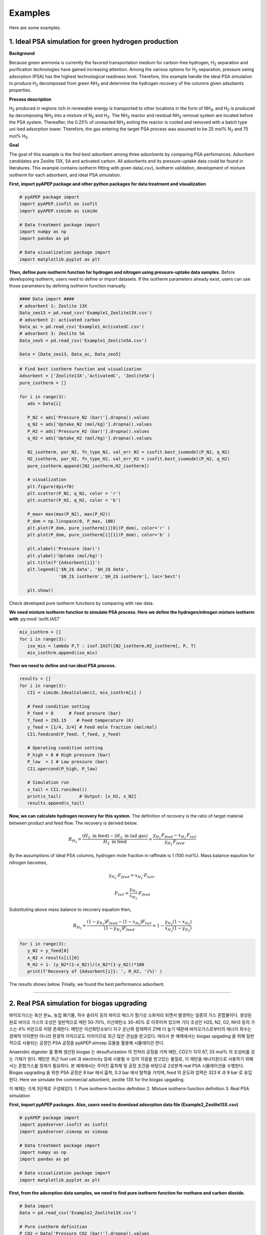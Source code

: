 Examples
========

Here are some examples.

1. Ideal PSA simulation for green hydrogen production
'''''''''''''''''''''''''''''''''''''''''''''''''''''''

**Background**

Because green ammonia is currently the favored transportation medium for carbon-free hydrogen, H\ :sub:`2` separation and purification technologies have gained increasing attention. Among the various options for H\ :sub:`2` separation, pressure swing adsorption (PSA) has the highest technological readiness level. Therefore, this example handle the ideal PSA simulation to produce H\ :sub:`2` decomposed from green NH\ :sub:`3` and determine the hydrogen recovery of the columns given adsobents properties.

.. image:: images/GreenNH3_process.png
  :width: 800
  :alt: GreenNH3 process
  :align: center

**Process description**

H\ :sub:`2` produced in regions rich in renewable energy is transported to other locations in the form of NH\ :sub:`3`, and H\ :sub:`2` is produced by decomposing NH\ :sub:`3` into a mixture of N\ :sub:`2` and H\ :sub:`2`. The NH\ :sub:`3` reactor and residual NH\ :sub:`3` removal system are located before the PSA system. Thereafter, the 0.25% of unreacted NH\ :sub:`3` exiting the reactor is cooled and removed with a batch type uni-bed adsorption tower. Therefore, the gas entering the target PSA process was assumed to be 25 mol% N\ :sub:`2` and 75 mol% H\ :sub:`2`.

**Goal**

The goal of this example is the find best adsorbent among three adsorbents by comparing PSA perfomances. Adsorbent candidates are Zeolite 13X, 5A and activated carbon. All adsorbents and its pressure-uptake data could be found in literatures. This example contains isotherm fitting with given data(.csv), isotherm validation, development of mixture isotherm for each adsorbent, and ideal PSA simulation.

**First, import pyAPEP package and other python packages for data treatment and visualization**

.. code-block:: python

   # pyAPEP package import
   import pyAPEP.isofit as isofit
   import pyAPEP.simide as simide

   # Data treatment package import
   import numpy as np
   import pandas as pd

   # Data visualization package import
   import matplotlib.pyplot as plt

.. _isotherm_definition:

**Then, define pure isotherm function for hydrogen and nitrogen using pressure-uptake data samples.** Before developoing isotherm, users need to define or import datasets. If the isotherm parameters already exist, users can use those parameters by defining isotherm function manually.

.. code-block:: python

   #### Data import ####
   # adsorbent 1: Zeolite 13X
   Data_zeo13 = pd.read_csv('Example1_Zeolite13X.csv')
   # adsorbent 2: activated carbon
   Data_ac = pd.read_csv('Example1_ActivatedC.csv')
   # adsorbent 3: Zeolite 5A
   Data_zeo5 = pd.read_csv('Example1_Zeolite5A.csv')

   Data = [Data_zeo13, Data_ac, Data_zeo5]

.. code-block:: python

   # Find best isotherm function and visualization
   Adsorbent = ['Zeolite13X','ActivatedC', 'Zeolite5A']
   pure_isotherm = []

   for i in range(3):
      ads = Data[i]
      
      P_N2 = ads['Pressure_N2 (bar)'].dropna().values
      q_N2 = ads['Uptake_N2 (mol/kg)'].dropna().values
      P_H2 = ads['Pressure_H2 (bar)'].dropna().values
      q_H2 = ads['Uptake_H2 (mol/kg)'].dropna().values
      
      N2_isotherm, par_N2, fn_type_N2, val_err_N2 = isofit.best_isomodel(P_N2, q_N2)
      H2_isotherm, par_H2, fn_type_H2, val_err_H2 = isofit.best_isomodel(P_H2, q_H2)
      pure_isotherm.append([N2_isotherm,H2_isotherm])

      # visualization
      plt.figure(dpi=70)
      plt.scatter(P_N2, q_N2, color = 'r')
      plt.scatter(P_H2, q_H2, color = 'b')
      
      P_max= max(max(P_N2), max(P_H2))
      P_dom = np.linspace(0, P_max, 100)
      plt.plot(P_dom, pure_isotherm[i][0](P_dom), color='r' )
      plt.plot(P_dom, pure_isotherm[i][1](P_dom), color='b' )
      
      plt.xlabel('Pressure (bar)')
      plt.ylabel('Uptake (mol/kg)')
      plt.title(f'{Adsorbent[i]}')
      plt.legend(['$N_2$ data', '$H_2$ data',
                  '$N_2$ isotherm','$H_2$ isotherm'], loc='best')
      
      plt.show()

Check developed pure isotherm functions by comparing with raw data.

.. |pic1| image:: images/Zeolite13X.png
    :width: 49%

.. |pic2| image:: images/ActivatedC.png
    :width: 49%

|pic1| |pic2|

.. image:: images/Zeolite5A.png
   :width: 49%
   :alt: Zeolite5A
   :align: center

**We need mixture isotherm function to simulate PSA process. Here we define the hydrogen/nitrogen mixture isotherm with** :py:mod:`isofit.IAST`

.. code-block:: python

   mix_isothrm = []
   for i in range(3):
      iso_mix = lambda P,T : isof.IAST([N2_isotherm,H2_isotherm], P, T)
      mix_isothrm.append(iso_mix)

**Then we need to define and run ideal PSA process.**

.. code-block:: python

   results = []
   for i in range(3):
      CI1 = simide.IdealColumn(2, mix_isothrm[i] )

      # Feed condition setting
      P_feed = 8      # Feed presure (bar)
      T_feed = 293.15    # Feed temperature (K)
      y_feed = [1/4, 3/4] # Feed mole fraction (mol/mol)
      CI1.feedcond(P_feed, T_feed, y_feed)

      # Operating condition setting
      P_high = 8 # High pressure (bar)
      P_low  = 1 # Low pressure (bar)
      CI1.opercond(P_high, P_low)

      # Simulation run
      x_tail = CI1.runideal()
      print(x_tail)       # Output: [x_H2, x_N2]
      results.append(x_tail)

**Now, we can calculate hydrogen recovery for this system.** The definition of recovery is the ratio of target material between product and feed flow. The recovery is derived below.

.. math::

    R_{H_2} = \frac{(H_2 \textrm{ in feed})-(H_2 \textrm{ in tail gas})}{H_2 \textrm{ in feed}} = \frac{y_{H_2}\,F_{feed}-x_{H_2}\,F_{tail}}{y_{H_2}\,F_{feed}}

By the assumptions of ideal PSA columns, hydrogen mole fraction in raffinate is 1 (100 mol%). Mass balance eqaution for nitrogen becomes,

.. math::

    y_{N_2}\cdot F_{feed} = x_{N_2}\cdot F_{tail},

.. math::

    F_{tail} = \frac{y_{N_2}}{x_{N_2}} \cdot F_{feed}

Substituting above mass balance to recovery equation then,

.. math::

    R_{H_2} = \frac{(1-y_{N_2})F_{feed} - (1-x_{N_2})F_{tail}}{(1-y_{N_2})F_{feed}} = 1 - \frac{y_{N_2}(1-x_{N_2})}{x_{N_2}(1-y_{N_2})}

.. code-block:: python
   
   for i in range(3):
      y_N2 = y_feed[0]
      x_N2 = results[i][0]
      R_H2 = 1- (y_N2*(1-x_N2))/(x_N2*(1-y_N2))*100
      print(f'Recovery of {Adsorbent[i]}: ', R_H2, '(%)' )

The results shows below. Finally, we found the best performance adsorbent.

.. image:: images/H2_results.png
   :width: 49%
   :alt: H2_results
   :align: center

------------------------------------------------------------------------


2. Real PSA simulation for biogas upgrading
'''''''''''''''''''''''''''''''''''''''''''''''

바이오가스는 축산 분뇨, 농업 폐기물, 하수 슬러지 등의 바이오 매스가 혐기성 소화처리 되면서 발생하는 일종의 가스 혼합물이다. 생성된 원료 바이오 가스의 조성은 일반적으로 메탄 50-70%, 이산화탄소 30-45% 로 이루어져 있으며 기타 조성인 H2S, N2, O2, NH3 등의 가스는 4% 미만으로 미량 존재한다. 메탄은 이산화탄소보다 지구 온난화 잠재력이 21배 더 높기 때문에 바이오가스로부터의 에너지 회수는 경제적 이익뿐만 아니라 환경적 이익으로도 이어지므로 최근 많은 관심을 받고있다. 따라서 본 예제에서는 biogas upgading 을 위해 일반적으로 사용되는 공정인 PSA 공정을 pyAPEP.simsep 모듈을 활용해 시뮬레이션 한다.

.. image:: images/Biogas.png
  :width: 700
  :alt: GreenNH3 process
  :align: center

Anaerobic digester 를 통해 생산된 biogas 는 desulfurization 의 전처리 공정을 거쳐 메탄, CO2가 각각 67, 33 mol% 의 조성비를 갖는 기체가 된다. 메탄은 최근 fuel cell 과 electricity 등에 사용될 수 있어 각광을 받고있는 물질로, 이 메탄을 에너지원으로 사용하기 위해서는 혼합가스를 정제가 필요하다. 본 예제에서는 주어진 흡착제 및 공정 조건을 바탕으로 2성분계 real PSA 시뮬레이션을 수행한다. Biogas upgrading 을 위한 PSA 공정은 8 bar 에서 흡착, 0.3 bar 에서 탈착을 거치며, feed 의 온도와 압력은 323 K 과 9 bar 로 유입된다. Here we simulate the commercial adsorbent, zeolite 13X for the biogas upgading.

이 예제는 크게 3단계로 구성돼있다.
1. Pure isotherm function definition
2. Mixture isotherm function definition
3. Real PSA simulation


**First, import pyAPEP packages. Also, users need to download adsorption data file (Example2_Zeolite13X.csv)**

.. code-block:: python

   # pyAPEP package import
   import pyadserver.isofit as isofit
   import pyadserver.simsep as simsep

   # Data treatment package import
   import numpy as np
   import pandas as pd

   # Data visualization package import
   import matplotlib.pyplot as plt

**First, from the adsorption data samples, we need to find pure isotherm function for methane and carbon dioxide.**

.. code-block:: python

   # Data import
   Data = pd.read_csv('Example2_Zeolite13X.csv')

   # Pure isotherm definition
   P_CO2 = Data['Pressure_CO2 (bar)'].dropna().values
   q_CO2 = Data['Uptake_CO2 (mol/kg)'].dropna().values

   P_CH4 = Data['Pressure_CH4 (bar)'].dropna().values
   q_CH4 = Data['Uptake_CH4 (mol/kg)'].dropna().values

   CO2_iso, _, _, _ = isofit.best_isomodel(P_CO2, q_CO2)
   CH4_iso, _, _, _ = isofit.best_isomodel(P_CH4, q_CH4)
   CO2_iso_ = lambda P,T: CO2_iso(P)
   CH4_iso_ = lambda P,T: CH4_iso(P)

**Then, we need mixture isotherm function to simulate PSA process for three components. Here we define the carbon dioxide and methane mixture isotherm with** :py:mod:`isofit.IAST`. **The mixture isotherm defined from** :py:mod:`isofit.IAST` **is used to newly define the mixture isotherm that can be utilized in real PSA simulations.**

.. code-block:: python

   iso_mix = lambda P,T : isof.IAST(iso_list, P, T)

   def mix_iso_arr(P_list, T_list):       # Newly defined mixture isotherm
      q1_re = []
      q2_re = []
      for i in range(len(P_list[0])):
         P = [P_list[0][i]] + [P_list[1][i]]
         q = iso_mix(P, T_list[i])
         q1, q2 = q[0], q[1]
         q1_re.append(q1)
         q2_re.append(q2)

      q1_arr = np.array(q1_re)
      q2_arr = np.array(q2_re)    
      return [q1_arr, q2_arr]

**Then we need to define and run real PSA process.**

.. code-block:: python

   # Column design
   N = 21
   L = 1.35
   A_cros = np.pi*0.15**2
   CR1 = simsep.column(L, A_cros, n_component=2, N_node = N)

   # Adsorbent parameters setting
   voidfrac = 0.37      # (m^3/m^3)
   D_particle = 12e-4   # (m)
   rho = 1324           # (kg/m^3)
   CR1.adsorbent_info(mix_iso_arr, voidfrac, D_particle, rho)

   # Feed condition setting
   Mmol = [0.044, 0.016]            # kg/mol
   mu_visco= [11.86E-6, 16.13E-6]   # (Pa sec) 
   CR1.gas_prop_info(Mmol, mu_visco)

   # Mass transfer information setting
   k_MTC  = [1E-4, 1E-4]     # m/sec
   a_surf = 1                # m2/m3
   D_disp = [1E-6, 1E-6]     # m^2/sec 
   CR1.mass_trans_info(k_MTC, a_surf, D_disp)

   # Thermal information setting
   dH_ads = [31.164e3,20.856e3]   # J/mol
   Cp_s = 900
   Cp_g = [38.236, 35.8]          # J/mol/K
   h_heat = 100                   # J/m2/K/s
   CR1.thermal_info(dH_ads, Cp_s, Cp_g, h_heat)

   # Boundary condition setting
   P_inlet = 9
   P_outlet = 8.0
   T_feed = 323
   y_feed = [0.67,0.33]

   Cv_inlet = 0.02E-1             # inlet valve constant (m/sec/bar)
   Cv_outlet= 2.0E-1           # outlet valve constant (m/sec/bar)
   Q_feed = 0.05*A_cros  # volumetric flowrate (m^3/sec)

   CR1.boundaryC_info(P_outlet, P_inlet, T_feed, y_feed,
                     Cv_inlet, Cv_outlet,
                     Q_inlet = Q_feed,
                     assigned_v_option = True)

   # Initial condition setting
   P_init = 8.5*np.ones(N)                   # (bar)
   y_init = [0.5*np.ones(N), 0.5*np.ones(N)] # (mol/mol)
   T_init = T_feed*np.ones(N)
   q_init = mix_iso_arr(P_init*np.array(y_init), T_init)

   CR1.initialC_info(P_init, T_init, T_init, y_init, q_init)
   print(CR1)

   # Simulation run
   y_res, z_res, t_res = CR1.run_mamoen(25,n_sec = 20, 
                                    CPUtime_print = True)

:py:mod:`pyAPEP.simsep` **module gives various results plotting functions. Here, we using those functions.**

.. code-block:: python

   # Internal pressure in z direction
   fig, ax = CR1.Graph_P(2, loc=[1.15,0.9])

.. image:: images/simsep_example_pressure.png
  :width: 400
  :alt: simsep_example_pressure
  :align: center

.. code-block:: python 

   # Concentration of gas and solid phase in z direction
   fig = CR1.Graph(2, 0, loc=[1.15,0.9], 
                  yaxis_label = 'Gas concentration of CO$_2$ (mol/m$^3$)',
                  file_name = 'C1.png')
   fig = CR1.Graph(2, 1, loc=[1.15,0.9], 
                  yaxis_label = 'Gas concentration of CH$_4$ (mol/m$^3$)',
                  file_name = 'C2.png')

.. |pic3| image:: images/CH4_gas_conc.png
    :width: 49%

.. |pic4| image:: images/CO2_gas_conc.png
    :width: 49%

|pic3| |pic4|

